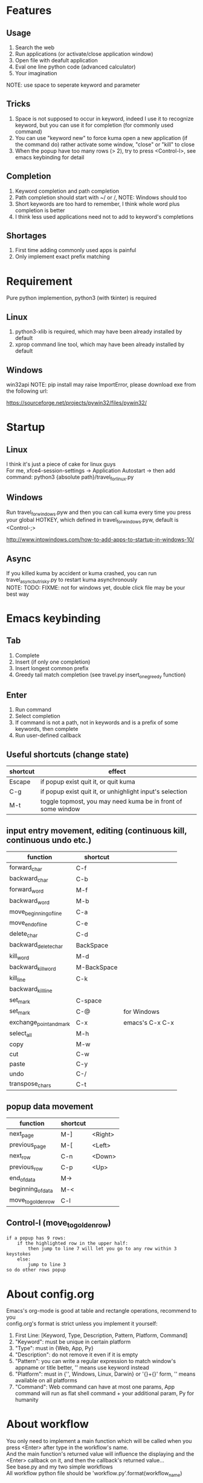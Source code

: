 * Features
** Usage
1. Search the web
2. Run applications (or activate/close application window)
3. Open file with deafult application
4. Eval one line python code (advanced calculator)
5. Your imagination
NOTE: use space to seperate keyword and parameter

** Tricks
1. Space is not supposed to occur in keyword, indeed I use it to recognize keyword, but you can use it for completion (for commonly used command)
2. You can use "keyword new" to force kuma open a new application (if the command do) rather activate some window, "close" or "kill" to close
3. When the popup have too many rows (> 2), try to press <Control-l>, see emacs keybinding for detail

** Completion
1. Keyword completion and path completion
2. Path completion should start with ~/ or /, NOTE: Windows should too
3. Short keywords are too hard to remember, I think whole word plus completion is better
4. I think less used applications need not to add to keyword's completions

** Shortages
1. First time adding commonly used apps is painful
2. Only implement exact prefix matching

* Requirement
Pure python implemention, python3 (with tkinter) is required
** Linux
1. python3-xlib is required, which may have been already installed by default
2. xprop command line tool, which may have been already installed by default

** Windows
win32api
NOTE: pip install may raise ImportError, please download exe from the following url:

https://sourceforge.net/projects/pywin32/files/pywin32/

* Startup
** Linux
I think it's just a piece of cake for linux guys\\
For me, xfce4-session-settings -> Application Autostart -> then add command: python3 {absolute path}/travel_for_linux.py

** Windows
Run travel_for_windows.pyw and then you can call kuma every time you press your global HOTKEY, which defined in travel_for_windows.pyw, default is <Control-;>

http://www.intowindows.com/how-to-add-apps-to-startup-in-windows-10/

** Async
If you killed kuma by accident or kuma crashed, you can run travel_async_but_risky.py to restart kuma asynchronously\\
NOTE: TODO: FIXME: not for windows yet, double click file may be your best way

* Emacs keybinding
** Tab
1. Complete
2. Insert (if only one completion)
3. Insert longest common prefix
4. Greedy tail match completion (see travel.py insert_one_greedy function)

** Enter
1. Run command
2. Select completion
3. If command is not a path, not in keywords and is a prefix of some keywords, then complete
4. Run user-defined callback

** Useful shortcuts (change state)
| shortcut | effect                                                       |
|----------+--------------------------------------------------------------|
| Escape   | if popup exist quit it, or quit kuma                         |
| C-g      | if popup exist quit it, or unhighlight input's selection     |
| M-t      | toggle topmost, you may need kuma be in front of some window |

** input entry movement, editing (continuous kill, continuous undo etc.)
| function                | shortcut    |                 |
|-------------------------+-------------+-----------------|
| forward_char            | C-f         |                 |
| backward_char           | C-b         |                 |
| forward_word            | M-f         |                 |
| backward_word           | M-b         |                 |
| move_beginning_of_line  | C-a         |                 |
| move_end_of_line        | C-e         |                 |
| delete_char             | C-d         |                 |
| backward_delete_char    | BackSpace   |                 |
| kill_word               | M-d         |                 |
| backward_kill_word      | M-BackSpace |                 |
| kill_line               | C-k         |                 |
| backward_kill_line      |             |                 |
| set_mark                | C-space     |                 |
| set_mark                | C-@         | for Windows     |
| exchange_point_and_mark | C-x         | emacs's C-x C-x |
| select_all              | M-h         |                 |
| copy                    | M-w         |                 |
| cut                     | C-w         |                 |
| paste                   | C-y         |                 |
| undo                    | C-/         |                 |
| transpose_chars         | C-t         |                 |

** popup data movement
| function           | shortcut |         |
|--------------------+----------+---------|
| next_page          | M-]      | <Right> |
| previous_page      | M-[      | <Left>  |
| next_row           | C-n      | <Down>  |
| previous_row       | C-p      | <Up>    |
| end_of_data        | M->      |         |
| beginning_of_data  | M-<      |         |
| move_to_golden_row | C-l      |         |

** Control-l (move_to_golden_row)
#+BEGIN_EXAMPLE
if a popup has 9 rows:
    if the highlighted row in the upper half:
        then jump to line 7 will let you go to any row within 3 keystokes
    else:
        jump to line 3
so do other rows popup
#+END_EXAMPLE

* About config.org
Emacs's org-mode is good at table and rectangle operations, recommend to you\\
config.org's format is strict unless you implement it yourself:
0. First Line:    [Keyword, Type, Description, Pattern, Platform, Command]
1. "Keyword":     must be unique in certain platform
2. "Type":        must in {Web, App, Py}
3. "Description": do not remove it even if it is empty
4. "Pattern":     you can write a regular expression to match window's appname or title better, '' means use keyword instead
5. "Platform":    must in {'', Windows, Linux, Darwin} or '{}+{}' form, '' means available on all platforms
6. "Command":     Web command can have at most one params, App command will run as flat shell command + your additional param, Py for humanity

* About workflow
You only need to implement a main function which will be called when you press <Enter> after type in the workflow's name.\\
And the main function's returned value will influence the displaying and the <Enter> callback on it, and then the callback's returned value...\\
See base.py and my two simple workflows\\
All workflow python file should be 'workflow_{}.py'.format(workflow_name)

* About kuma and travel
From one of the most popular cartoon "One Piece".\\
Bartholomew Kuma, whose Devil Fruit ability can send people to every place easily, just like the thing I want my script do.
